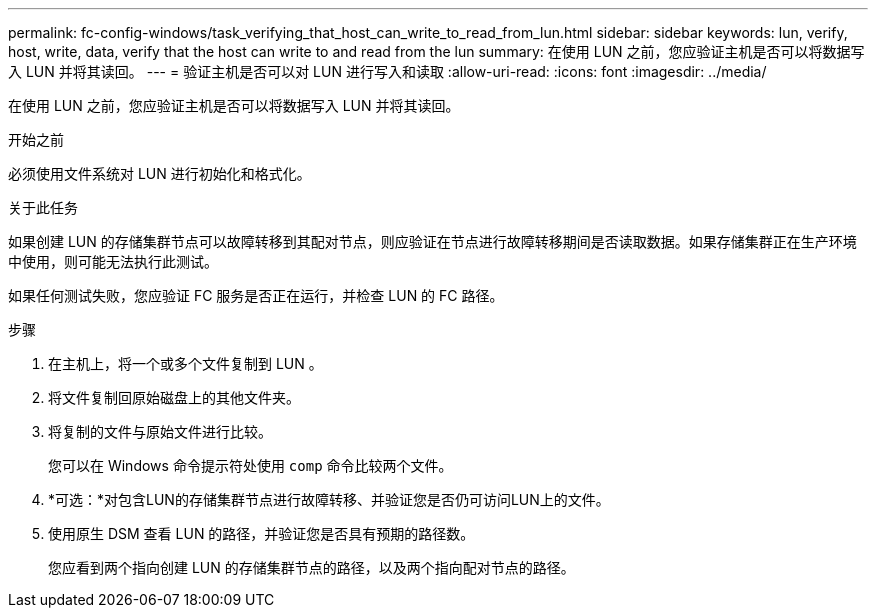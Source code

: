 ---
permalink: fc-config-windows/task_verifying_that_host_can_write_to_read_from_lun.html 
sidebar: sidebar 
keywords: lun, verify, host, write, data, verify that the host can write to and read from the lun 
summary: 在使用 LUN 之前，您应验证主机是否可以将数据写入 LUN 并将其读回。 
---
= 验证主机是否可以对 LUN 进行写入和读取
:allow-uri-read: 
:icons: font
:imagesdir: ../media/


[role="lead"]
在使用 LUN 之前，您应验证主机是否可以将数据写入 LUN 并将其读回。

.开始之前
必须使用文件系统对 LUN 进行初始化和格式化。

.关于此任务
如果创建 LUN 的存储集群节点可以故障转移到其配对节点，则应验证在节点进行故障转移期间是否读取数据。如果存储集群正在生产环境中使用，则可能无法执行此测试。

如果任何测试失败，您应验证 FC 服务是否正在运行，并检查 LUN 的 FC 路径。

.步骤
. 在主机上，将一个或多个文件复制到 LUN 。
. 将文件复制回原始磁盘上的其他文件夹。
. 将复制的文件与原始文件进行比较。
+
您可以在 Windows 命令提示符处使用 `comp` 命令比较两个文件。

. *可选：*对包含LUN的存储集群节点进行故障转移、并验证您是否仍可访问LUN上的文件。
. 使用原生 DSM 查看 LUN 的路径，并验证您是否具有预期的路径数。
+
您应看到两个指向创建 LUN 的存储集群节点的路径，以及两个指向配对节点的路径。



